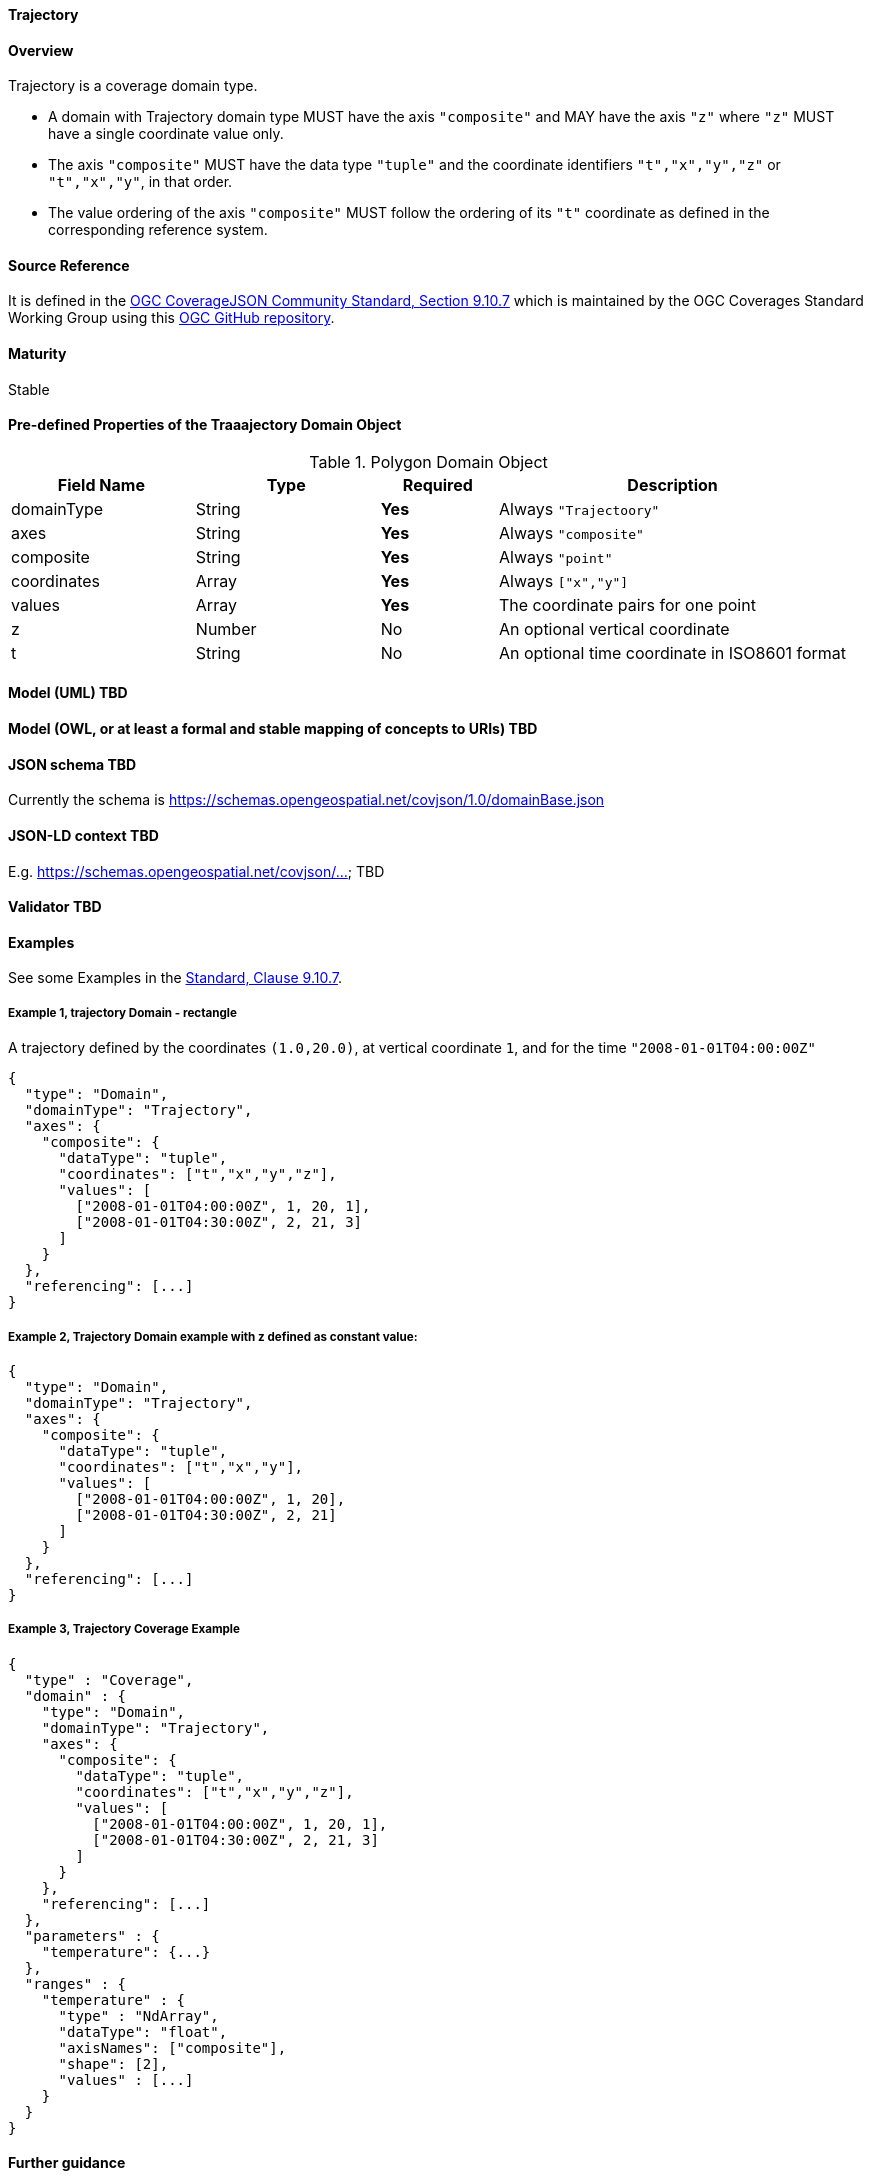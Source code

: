 ==== Trajectory
==== Overview
Trajectory is a coverage domain type.

- A domain with Trajectory domain type MUST have the axis `"composite"` and MAY have the axis `"z"` where `"z"` MUST have a single coordinate value only.

- The axis `"composite"` MUST have the data type `"tuple"` and the coordinate identifiers `"t","x","y","z"` or `"t","x","y"`, in that order.

- The value ordering of the axis `"composite"` MUST follow the ordering of its `"t"` coordinate as defined in the corresponding reference system.

==== Source Reference
It is defined in the https://docs.ogc.org/is/19-086r5/19-086r5.html#trajectory[OGC CoverageJSON Community Standard, Section 9.10.7] which is maintained by the OGC Coverages Standard Working Group using this https://github.com/opengeospatial/CoverageJSON[OGC GitHub repository].

==== Maturity
Stable

==== Pre-defined Properties of the Traaajectory Domain Object 
[width="100%",cols="22%,22%,14%,42%",frame="topbot",options="header"]
.Polygon Domain Object
|==========================
|Field Name|Type|Required|Description
|domainType |String|**Yes**|Always `"Trajectoory"`
|axes |String|**Yes**| Always `"composite"`
|composite |String|**Yes**|Always `"point"`
|coordinates |Array|**Yes**|Always `["x","y"]`
|values |Array|**Yes**| The coordinate pairs for one point
|z |Number|No| An optional vertical coordinate
|t |String|No| An optional time coordinate in ISO8601 format 
|==========================

==== Model (UML) TBD

==== Model (OWL, or at least a formal and stable mapping of concepts to URIs) TBD

==== JSON schema TBD
Currently the schema is https://schemas.opengeospatial.net/covjson/1.0/domainBase.json

==== JSON-LD context TBD 
E.g. https://schemas.opengeospatial.net/covjson/... TBD

==== Validator TBD

==== Examples
See some Examples in the https://opengeospatial.github.io/ogcna-auto-review/21-069.html#trajectory[Standard, Clause 9.10.7].

===== Example 1, trajectory Domain - rectangle
A trajectory defined by the coordinates `(1.0,20.0)`, at vertical coordinate `1`, and for the time `"2008-01-01T04:00:00Z"`
----
{
  "type": "Domain",
  "domainType": "Trajectory",
  "axes": {
    "composite": {
      "dataType": "tuple",
      "coordinates": ["t","x","y","z"],
      "values": [
        ["2008-01-01T04:00:00Z", 1, 20, 1],
        ["2008-01-01T04:30:00Z", 2, 21, 3]
      ]
    }
  },
  "referencing": [...]
}
----
===== Example 2, Trajectory Domain example with z defined as constant value:
----
{
  "type": "Domain",
  "domainType": "Trajectory",
  "axes": {
    "composite": {
      "dataType": "tuple",
      "coordinates": ["t","x","y"],
      "values": [
        ["2008-01-01T04:00:00Z", 1, 20],
        ["2008-01-01T04:30:00Z", 2, 21]
      ]
    }
  },
  "referencing": [...]
}
----
===== Example 3, Trajectory Coverage Example
----
{
  "type" : "Coverage",
  "domain" : {
    "type": "Domain",
    "domainType": "Trajectory",
    "axes": {
      "composite": {
        "dataType": "tuple",
        "coordinates": ["t","x","y","z"],
        "values": [
          ["2008-01-01T04:00:00Z", 1, 20, 1],
          ["2008-01-01T04:30:00Z", 2, 21, 3]
        ]
      }
    },
    "referencing": [...]
  },
  "parameters" : {
    "temperature": {...}
  },
  "ranges" : {
    "temperature" : {
      "type" : "NdArray",
      "dataType": "float",
      "axisNames": ["composite"],
      "shape": [2],
      "values" : [...]
    }
  }
}
----
==== Further guidance
See the Examples in the https://opengeospatial.github.io/ogcna-auto-review/21-069.html[Standard].

==== Media type
application/vnd.cov+json

==== Link relation types
Link relation types do not seem applicable for a PointSeries Object. Possibly `describedby` could be useful.

